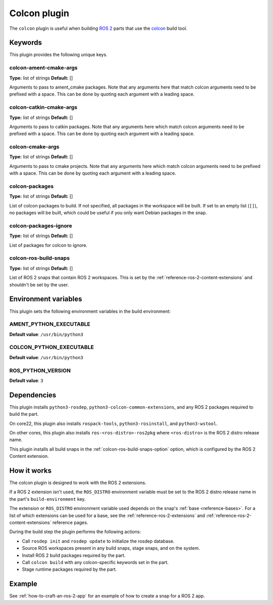 .. _reference-colcon-plugin:

Colcon plugin
=============

The ``colcon`` plugin is useful when building `ROS 2 <http://www.ros.org/>`_ parts
that use the `colcon <https://colcon.readthedocs.io/en/released/>`_ build tool.

Keywords
--------

This plugin provides the following unique keys.

colcon-ament-cmake-args
~~~~~~~~~~~~~~~~~~~~~~~
**Type:** list of strings
**Default:** []

Arguments to pass to ament_cmake packages. Note that any arguments here that match
colcon arguments need to be prefixed with a space. This can be done by quoting each
argument with a leading space.

colcon-catkin-cmake-args
~~~~~~~~~~~~~~~~~~~~~~~~
**Type:** list of strings
**Default:** []

Arguments to pass to catkin packages. Note that any arguments here which match colcon
arguments need to be prefixed with a space. This can be done by quoting each argument
with a leading space.

colcon-cmake-args
~~~~~~~~~~~~~~~~~
**Type:** list of strings
**Default:** []

Arguments to pass to cmake projects. Note that any arguments here which match colcon
arguments need to be prefixed with a space. This can be done by quoting each argument
with a leading space.

colcon-packages
~~~~~~~~~~~~~~~
**Type:** list of strings
**Default:** []

List of colcon packages to build. If not specified, all packages in the workspace will
be built. If set to an empty list (``[]``), no packages will be built, which could
be useful if you only want Debian packages in the snap.

colcon-packages-ignore
~~~~~~~~~~~~~~~~~~~~~~
**Type:** list of strings
**Default:** []

List of packages for colcon to ignore.

.. _colcon-ros-build-snaps-option:

colcon-ros-build-snaps
~~~~~~~~~~~~~~~~~~~~~~
**Type:** list of strings
**Default:** []

List of ROS 2 snaps that contain ROS 2 workspaces. This is set by the
:ref:`reference-ros-2-content-extensions` and shouldn't be set by the user.

Environment variables
---------------------

This plugin sets the following environment variables in the build environment:

AMENT_PYTHON_EXECUTABLE
~~~~~~~~~~~~~~~~~~~~~~~
**Default value**: ``/usr/bin/python3``

COLCON_PYTHON_EXECUTABLE
~~~~~~~~~~~~~~~~~~~~~~~~
**Default value**: ``/usr/bin/python3``

ROS_PYTHON_VERSION
~~~~~~~~~~~~~~~~~~
**Default value**: ``3``

Dependencies
------------

This plugin installs ``python3-rosdep``, ``python3-colcon-common-extensions``, and
any ROS 2 packages required to build the part.

On core22, this plugin also installs ``rospack-tools``, ``python3-rosinstall``, and
``python3-wstool``.

On other cores, this plugin also installs ``ros-<ros-distro>-ros2pkg`` where
``<ros-distro>`` is the ROS 2 distro release name.

This plugin installs all build snaps in the
:ref:`colcon-ros-build-snaps-option` option, which is configured by the ROS 2 Content
extension.

How it works
------------

The colcon plugin is designed to work with the ROS 2 extensions.

If a ROS 2 extension isn't used, the ``ROS_DISTRO`` environment variable must be set to
the ROS 2 distro release name in the part's ``build-environment`` key.

The extension or ``ROS_DISTRO`` environment variable used depends on the snap's
:ref:`base <reference-bases>`. For a list of which extensions can be used for a base,
see the :ref:`reference-ros-2-extensions` and :ref:`reference-ros-2-content-extensions`
reference pages.

During the build step the plugin performs the following actions:

* Call ``rosdep init`` and ``rosdep update`` to initialize the rosdep database.
* Source ROS workspaces present in any build snaps, stage snaps, and on the system.
* Install ROS 2 build packages required by the part.
* Call ``colcon build`` with any colcon-specific keywords set in the part.
* Stage runtime packages required by the part.

Example
-------

See :ref:`how-to-craft-an-ros-2-app` for an example of how to create a snap
for a ROS 2 app.
